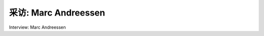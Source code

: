 



采访: Marc Andreessen
===================================

Interview: Marc Andreessen


.. tab:: 中文

.. tab:: 英文